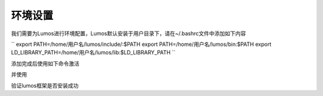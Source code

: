 环境设置
========================================

我们需要为Lumos进行环境配置，Lumos默认安装于用户目录下，请在~/.bashrc文件中添加如下内容

``
export PATH=/home/用户名/lumos/include/:$PATH
export PATH=/home/用户名/lumos/bin:$PATH
export LD_LIBRARY_PATH=/home/用户名/lumos/lib:$LD_LIBRARY_PATH
``

添加完成后使用如下命令激活

.. code-block:: console
    :linenos:

    $ source ~/.bashrc

并使用

.. code-block:: console
    :linenos:

    $ lumos --version

验证lumos框架是否安装成功